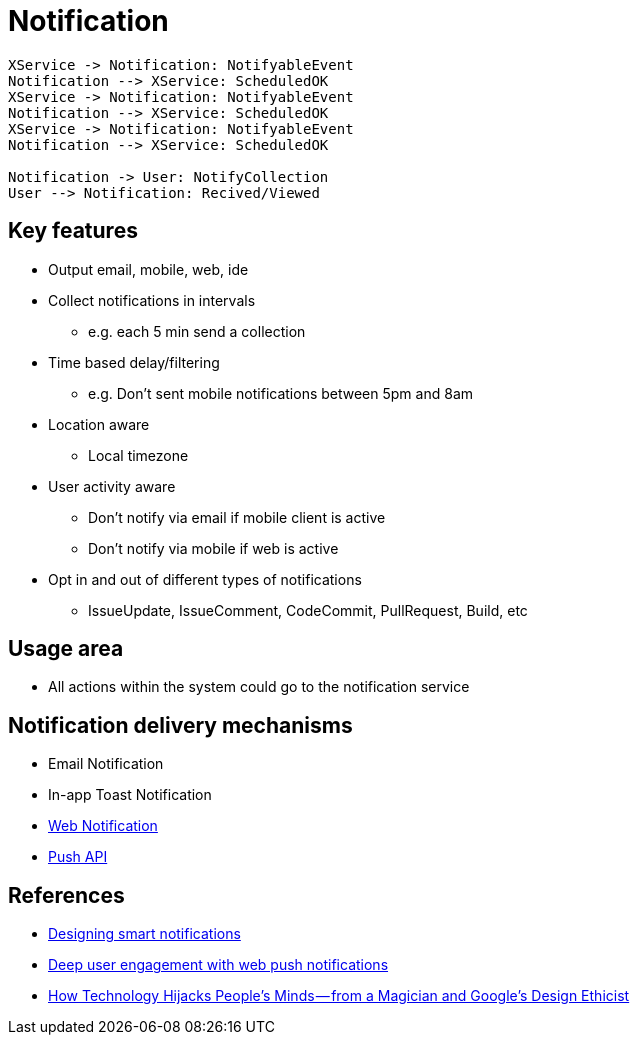 = Notification

[plantuml,notification-protocol]
....
XService -> Notification: NotifyableEvent
Notification --> XService: ScheduledOK
XService -> Notification: NotifyableEvent
Notification --> XService: ScheduledOK
XService -> Notification: NotifyableEvent
Notification --> XService: ScheduledOK

Notification -> User: NotifyCollection
User --> Notification: Recived/Viewed
....

== Key features

* Output email, mobile, web, ide
* Collect notifications in intervals
** e.g. each 5 min send a collection
* Time based delay/filtering
** e.g. Don't sent mobile notifications between 5pm and 8am
* Location aware
** Local timezone
* User activity aware
** Don't notify via email if mobile client is active
** Don't notify via mobile if web is active
* Opt in and out of different types of notifications
** IssueUpdate, IssueComment, CodeCommit, PullRequest, Build, etc

== Usage area

* All actions within the system could go to the notification service

== Notification delivery mechanisms

* Email Notification
* In-app Toast Notification
* https://www.w3.org/TR/notifications/[Web Notification]
* https://www.w3.org/TR/push-api/[Push API]

== References

* https://medium.com/@intercom/designing-smart-notifications-36336b9c58fb#.ehe3vdiq6[Designing smart notifications
]
* https://www.youtube.com/watch?v=_dXBibRO0SM&list=PLOU2XLYxmsILe6_eGvDN3GyiodoV3qNSC&index=118[Deep user engagement with web push notifications]
* https://medium.com/@tristanharris/how-technology-hijacks-peoples-minds-from-a-magician-and-google-s-design-ethicist-56d62ef5edf3#.e8pd7ycu7[How Technology Hijacks People’s Minds — from a Magician and Google’s Design Ethicist]
